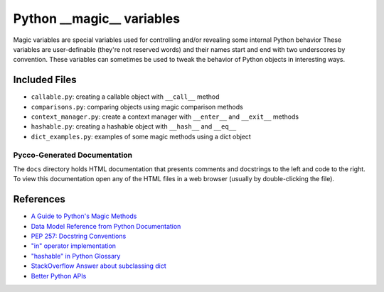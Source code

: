 Python __magic__ variables
==========================

Magic variables are special variables used for controlling and/or revealing
some internal Python behavior These variables are user-definable (they're not
reserved words) and their names start and end with two underscores by
convention.  These variables can sometimes be used to tweak the behavior of
Python objects in interesting ways.


Included Files
--------------

* ``callable.py``: creating a callable object with ``__call__`` method
* ``comparisons.py``: comparing objects using magic comparison methods
* ``context_manager.py``: create a context manager with ``__enter__`` and
  ``__exit__`` methods
* ``hashable.py``: creating a hashable object with ``__hash__`` and ``__eq__``
* ``dict_examples.py``: examples of some magic methods using a dict object


Pycco-Generated Documentation
~~~~~~~~~~~~~~~~~~~~~~~~~~~~~

The ``docs`` directory holds HTML documentation that presents comments and
docstrings to the left and code to the right.  To view this documentation open
any of the HTML files in a web browser (usually by double-clicking the file).

References
----------
* `A Guide to Python's Magic Methods <http://www.rafekettler.com/magicmethods.html>`_
* `Data Model Reference from Python Documentation <http://docs.python.org/release/2.7.3/reference/datamodel.html>`_
* `PEP 257: Docstring Conventions <http://www.python.org/dev/peps/pep-0257/>`_
* `"in" operator implementation <http://stackoverflow.com/questions/9089400/python-set-in-operator-uses-equality-or-identity>`_
* `"hashable" in Python Glossary <http://docs.python.org/glossary.html#term-hashable>`_
* `StackOverflow Answer about subclassing dict <http://stackoverflow.com/questions/2328235/pythonextend-the-dict-class>`_
* `Better Python APIs <http://ozkatz.github.com/better-python-apis.html>`_
